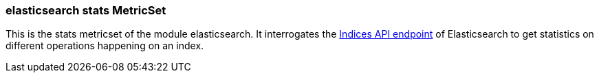 === elasticsearch stats MetricSet

This is the stats metricset of the module elasticsearch. It interrogates the
https://www.elastic.co/guide/en/elasticsearch/reference/master/indices-stats.html[Indices API endpoint] of
Elasticsearch to get statistics on different operations happening on an index.
